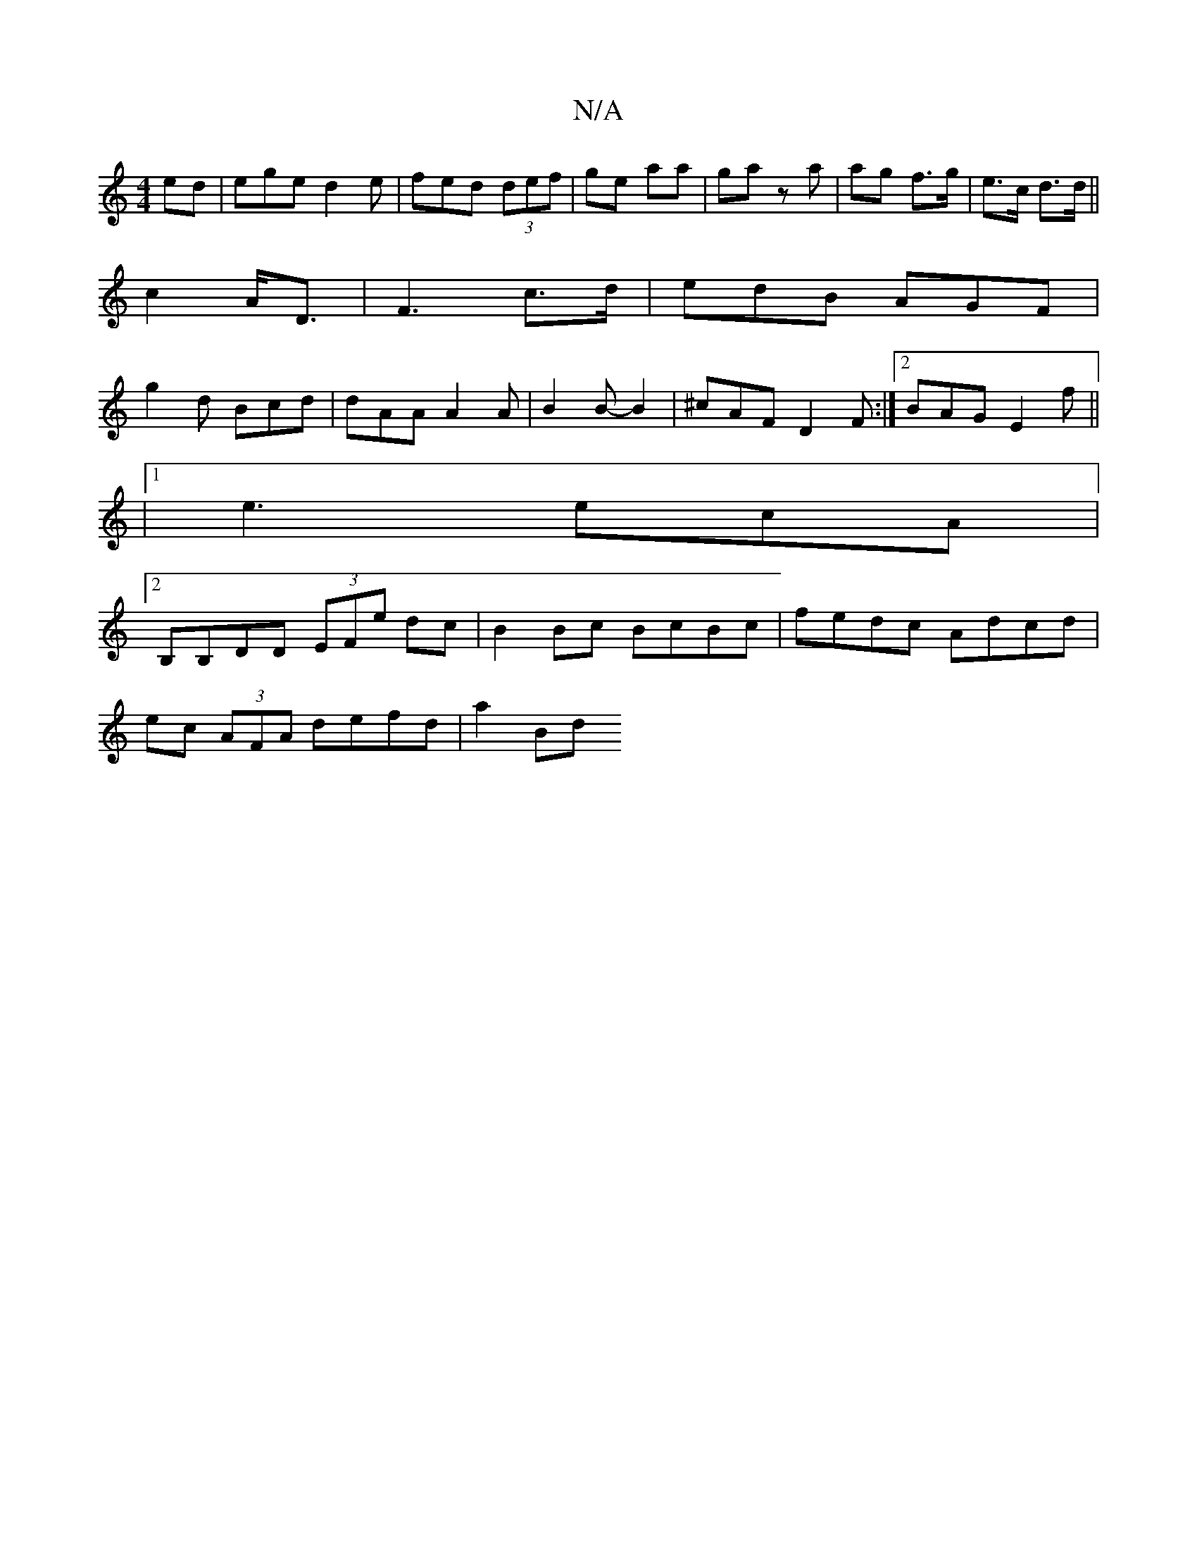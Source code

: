 X:1
T:N/A
M:4/4
R:N/A
K:Cmajor
ed|ege d2 e|fed (3def|ge aa|ga z a | ag f>g | e>c d>d ||
c2 A<D| F3 c>d | edB AGF|
g2d Bcd|dAA A2 A|B2 B-B2| ^cAF D2F:|2 BAG E2f||
|1 e3 ecA|
[2B,B,DD (3EFe dc|B2 Bc BcBc|fedc Adcd|
ec (3AFA defd|a2Bd